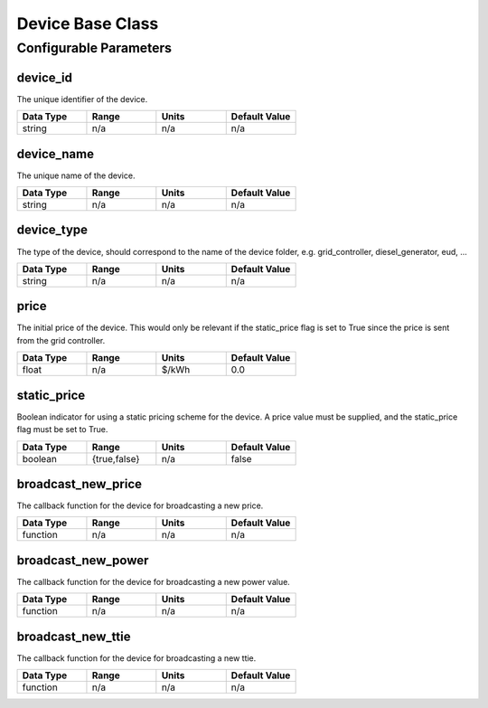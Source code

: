 Device Base Class
=================

Configurable Parameters
_______________________

device_id
---------
The unique identifier of the device.

.. csv-table::
   :header: "Data Type", "Range", "Units", "Default Value"
   :widths: 40, 40, 40, 40

   string, n/a, n/a, n/a

device_name
-----------
The unique name of the device.

.. csv-table::
   :header: "Data Type", "Range", "Units", "Default Value"
   :widths: 40, 40, 40, 40

   string, n/a, n/a, n/a

device_type
-----------
The type of the device, should correspond to the name of the device folder,
e.g. grid_controller, diesel_generator, eud, ...

.. csv-table::
   :header: "Data Type", "Range", "Units", "Default Value"
   :widths: 40, 40, 40, 40

   string, n/a, n/a, n/a

price
-----
The initial price of the device.  This would only be relevant if the
static_price flag is set to True since the price is sent from the grid controller.

.. csv-table::
   :header: "Data Type", "Range", "Units", "Default Value"
   :widths: 40, 40, 40, 40

   float, n/a, $/kWh, 0.0

static_price
------------
Boolean indicator for using a static pricing scheme for the device.
A price value must be supplied, and the static_price flag must be set to True.

.. csv-table::
   :header: "Data Type", "Range", "Units", "Default Value"
   :widths: 40, 40, 40, 40

   boolean, "{true,false}", n/a, false

broadcast_new_price
-------------------
The callback function for the device for broadcasting a new price.

.. csv-table::
   :header: "Data Type", "Range", "Units", "Default Value"
   :widths: 40, 40, 40, 40

   function, n/a, n/a, n/a

broadcast_new_power
-------------------
The callback function for the device for broadcasting a new power value.

.. csv-table::
   :header: "Data Type", "Range", "Units", "Default Value"
   :widths: 40, 40, 40, 40

   function, n/a, n/a, n/a

broadcast_new_ttie
-------------------
The callback function for the device for broadcasting a new ttie.

.. csv-table::
   :header: "Data Type", "Range", "Units", "Default Value"
   :widths: 40, 40, 40, 40

   function, n/a, n/a, n/a

